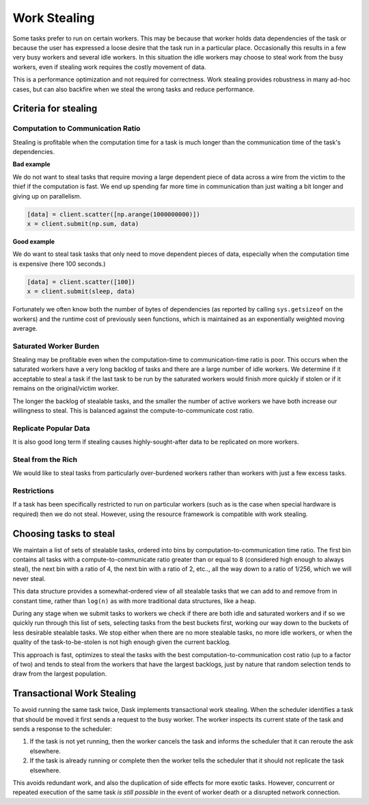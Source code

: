 Work Stealing
=============

Some tasks prefer to run on certain workers.  This may be because that worker
holds data dependencies of the task or because the user has expressed a loose
desire that the task run in a particular place.  Occasionally this results in a
few very busy workers and several idle workers.  In this situation the idle
workers may choose to steal work from the busy workers, even if stealing work
requires the costly movement of data.

This is a performance optimization and not required for correctness.  Work
stealing provides robustness in many ad-hoc cases, but can also backfire when
we steal the wrong tasks and reduce performance.


Criteria for stealing
---------------------

Computation to Communication Ratio
~~~~~~~~~~~~~~~~~~~~~~~~~~~~~~~~~~

Stealing is profitable when the computation time for a task is much longer than
the communication time of the task's dependencies.

**Bad example**

We do not want to steal tasks that require moving a large dependent piece of
data across a wire from the victim to the thief if the computation is fast.  We
end up spending far more time in communication than just waiting a bit longer
and giving up on parallelism.

.. code-block:: python

   [data] = client.scatter([np.arange(1000000000)])
   x = client.submit(np.sum, data)


**Good example**

We do want to steal task tasks that only need to move dependent pieces of data,
especially when the computation time is expensive (here 100 seconds.)

.. code-block:: python

   [data] = client.scatter([100])
   x = client.submit(sleep, data)

Fortunately we often know both the number of bytes of dependencies (as
reported by calling ``sys.getsizeof`` on the workers) and the runtime cost of
previously seen functions, which is maintained as an exponentially weighted
moving average.

Saturated Worker Burden
~~~~~~~~~~~~~~~~~~~~~~~

Stealing may be profitable even when the computation-time to communication-time
ratio is poor.  This occurs when the saturated workers have a very long backlog
of tasks and there are a large number of idle workers.  We determine if it
acceptable to steal a task if the last task to be run by the saturated workers
would finish more quickly if stolen or if it remains on the original/victim
worker.

The longer the backlog of stealable tasks, and the smaller the number of active
workers we have both increase our willingness to steal.  This is balanced
against the compute-to-communicate cost ratio.

Replicate Popular Data
~~~~~~~~~~~~~~~~~~~~~~

It is also good long term if stealing causes highly-sought-after data to be
replicated on more workers.

Steal from the Rich
~~~~~~~~~~~~~~~~~~~

We would like to steal tasks from particularly over-burdened workers rather
than workers with just a few excess tasks.

Restrictions
~~~~~~~~~~~~

If a task has been specifically restricted to run on particular workers (such
as is the case when special hardware is required) then we do not steal. However,
using the resource framework is compatible with work stealing.


Choosing tasks to steal
-----------------------

We maintain a list of sets of stealable tasks, ordered into bins by
computation-to-communication time ratio.  The first bin contains all tasks with
a compute-to-communicate ratio greater than or equal to 8 (considered high
enough to always steal), the next bin with a ratio of 4, the next bin with a
ratio of 2, etc.., all the way down to a ratio of 1/256, which we will never
steal.

This data structure provides a somewhat-ordered view of all stealable tasks
that we can add to and remove from in constant time, rather than ``log(n)`` as
with more traditional data structures, like a heap.

During any stage when we submit tasks to workers we check if there are both
idle and saturated workers and if so we quickly run through this list of sets,
selecting tasks from the best buckets first, working our way down to the
buckets of less desirable stealable tasks.  We stop either when there are no
more stealable tasks, no more idle workers, or when the quality of the
task-to-be-stolen is not high enough given the current backlog.

This approach is fast, optimizes to steal the tasks with the best
computation-to-communication cost ratio (up to a factor of two) and tends to
steal from the workers that have the largest backlogs, just by nature that
random selection tends to draw from the largest population.


Transactional Work Stealing
---------------------------

To avoid running the same task twice, Dask implements transactional work
stealing.  When the scheduler identifies a task that should be moved it first
sends a request to the busy worker.  The worker inspects its current state of
the task and sends a response to the scheduler:

1.  If the task is not yet running, then the worker cancels the task and
    informs the scheduler that it can reroute the ask elsewhere.
2.  If the task is already running or complete then the worker tells the
    scheduler that it should not replicate the task elsewhere.

This avoids redundant work, and also the duplication of side effects for more
exotic tasks.  However, concurrent or repeated execution of the same task *is
still possible* in the event of worker death or a disrupted network connection.
